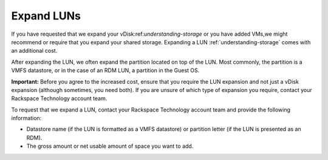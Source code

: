 .. _expand-luns:



===========
Expand LUNs
===========


If you have requested that we expand your vDisk:ref:`understanding-storage`
or you have added VMs,we might recommend or require that you expand your
shared storage. Expanding a LUN :ref:`understanding-storage` comes with an
additional cost.

After expanding the LUN, we often expand the partition located on top of
the LUN. Most commonly, the partition is a VMFS datastore, or in the case
of an RDM LUN, a partition in the Guest OS.

**Important:** Before you agree to the increased cost, ensure that you
require the LUN expansion and not just a vDisk expansion
(although sometimes, you need both). If you are unsure of which type of
expansion you require, contact your Rackspace Technology account team.

To request that we expand a LUN, contact your Rackspace Technology account
team and provide the following information:

* Datastore name (if the LUN is formatted as a VMFS datastore) or partition
  letter (if the LUN is presented as an RDM).
* The gross amount or net usable amount of space you want to add.


